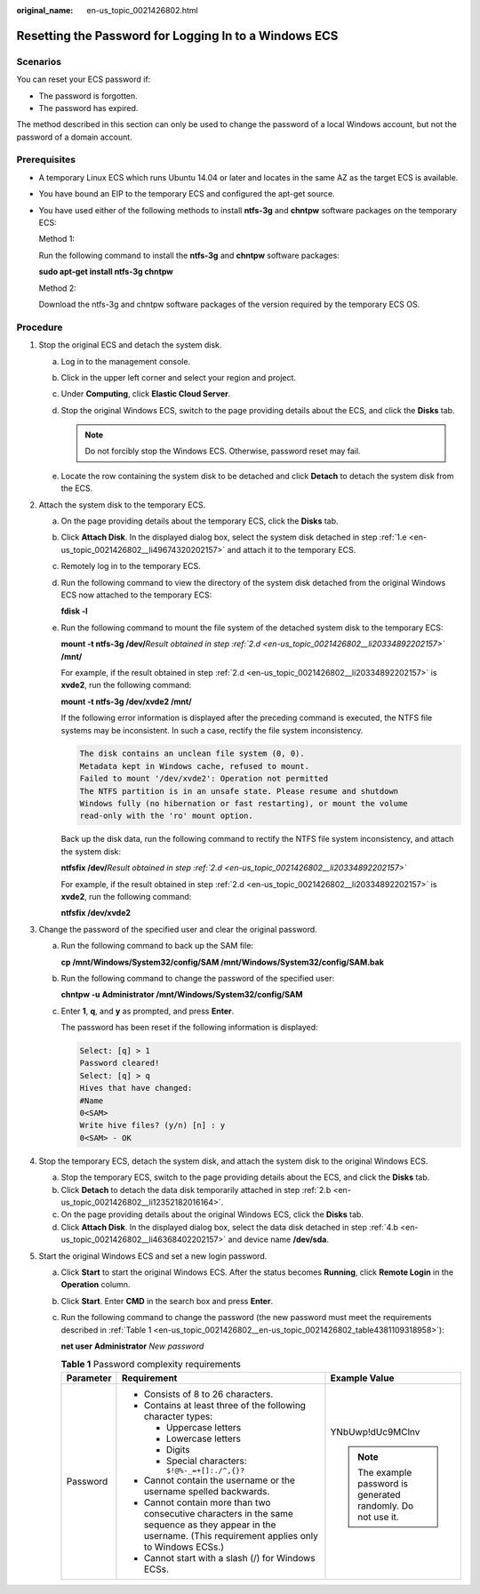 :original_name: en-us_topic_0021426802.html

.. _en-us_topic_0021426802:

Resetting the Password for Logging In to a Windows ECS
======================================================

Scenarios
---------

You can reset your ECS password if:

-  The password is forgotten.
-  The password has expired.

The method described in this section can only be used to change the password of a local Windows account, but not the password of a domain account.

Prerequisites
-------------

-  A temporary Linux ECS which runs Ubuntu 14.04 or later and locates in the same AZ as the target ECS is available.

-  You have bound an EIP to the temporary ECS and configured the apt-get source.

-  You have used either of the following methods to install **ntfs-3g** and **chntpw** software packages on the temporary ECS:

   Method 1:

   Run the following command to install the **ntfs-3g** and **chntpw** software packages:

   **sudo apt-get install ntfs-3g chntpw**

   Method 2:

   Download the ntfs-3g and chntpw software packages of the version required by the temporary ECS OS.

Procedure
---------

#. Stop the original ECS and detach the system disk.

   a. Log in to the management console.

   b. Click |image1| in the upper left corner and select your region and project.

   c. Under **Computing**, click **Elastic Cloud Server**.

   d. Stop the original Windows ECS, switch to the page providing details about the ECS, and click the **Disks** tab.

      .. note::

         Do not forcibly stop the Windows ECS. Otherwise, password reset may fail.

   e. .. _en-us_topic_0021426802__li49674320202157:

      Locate the row containing the system disk to be detached and click **Detach** to detach the system disk from the ECS.

#. Attach the system disk to the temporary ECS.

   a. On the page providing details about the temporary ECS, click the **Disks** tab.

   b. .. _en-us_topic_0021426802__li12352182016164:

      Click **Attach Disk**. In the displayed dialog box, select the system disk detached in step :ref:`1.e <en-us_topic_0021426802__li49674320202157>` and attach it to the temporary ECS.

   c. Remotely log in to the temporary ECS.

   d. .. _en-us_topic_0021426802__li20334892202157:

      Run the following command to view the directory of the system disk detached from the original Windows ECS now attached to the temporary ECS:

      **fdisk -l**

   e. Run the following command to mount the file system of the detached system disk to the temporary ECS:

      **mount -t ntfs-3g /dev/**\ *Result obtained in step :ref:`2.d <en-us_topic_0021426802__li20334892202157>`* **/mnt/**

      For example, if the result obtained in step :ref:`2.d <en-us_topic_0021426802__li20334892202157>` is **xvde2**, run the following command:

      **mount -t ntfs-3g /dev/xvde2 /mnt/**

      If the following error information is displayed after the preceding command is executed, the NTFS file systems may be inconsistent. In such a case, rectify the file system inconsistency.

      .. code-block::

         The disk contains an unclean file system (0, 0).
         Metadata kept in Windows cache, refused to mount.
         Failed to mount '/dev/xvde2': Operation not permitted
         The NTFS partition is in an unsafe state. Please resume and shutdown
         Windows fully (no hibernation or fast restarting), or mount the volume
         read-only with the 'ro' mount option.

      Back up the disk data, run the following command to rectify the NTFS file system inconsistency, and attach the system disk:

      **ntfsfix /dev/**\ *Result obtained in step :ref:`2.d <en-us_topic_0021426802__li20334892202157>`*

      For example, if the result obtained in step :ref:`2.d <en-us_topic_0021426802__li20334892202157>` is **xvde2**, run the following command:

      **ntfsfix /dev/xvde2**

#. Change the password of the specified user and clear the original password.

   a. Run the following command to back up the SAM file:

      **cp /mnt/Windows/System32/config/SAM /mnt/Windows/System32/config/SAM.bak**

   b. Run the following command to change the password of the specified user:

      **chntpw -u** **Administrator /mnt/Windows/System32/config/SAM**

   c. Enter **1**, **q**, and **y** as prompted, and press **Enter**.

      The password has been reset if the following information is displayed:

      .. code-block::

         Select: [q] > 1
         Password cleared!
         Select: [q] > q
         Hives that have changed:
         #Name
         0<SAM>
         Write hive files? (y/n) [n] : y
         0<SAM> - OK

#. Stop the temporary ECS, detach the system disk, and attach the system disk to the original Windows ECS.

   a. Stop the temporary ECS, switch to the page providing details about the ECS, and click the **Disks** tab.

   b. .. _en-us_topic_0021426802__li46368402202157:

      Click **Detach** to detach the data disk temporarily attached in step :ref:`2.b <en-us_topic_0021426802__li12352182016164>`.

   c. On the page providing details about the original Windows ECS, click the **Disks** tab.

   d. Click **Attach Disk**. In the displayed dialog box, select the data disk detached in step :ref:`4.b <en-us_topic_0021426802__li46368402202157>` and device name **/dev/sda**.

#. Start the original Windows ECS and set a new login password.

   a. Click **Start** to start the original Windows ECS. After the status becomes **Running**, click **Remote Login** in the **Operation** column.

   b. Click **Start**. Enter **CMD** in the search box and press **Enter**.

   c. Run the following command to change the password (the new password must meet the requirements described in :ref:`Table 1 <en-us_topic_0021426802__en-us_topic_0021426802_table4381109318958>`):

      **net user** **Administrator** *New password*

      .. _en-us_topic_0021426802__en-us_topic_0021426802_table4381109318958:

      .. table:: **Table 1** Password complexity requirements

         +-----------------------+--------------------------------------------------------------------------------------------------------------------------------------------------------------+---------------------------------------------------------------+
         | Parameter             | Requirement                                                                                                                                                  | Example Value                                                 |
         +=======================+==============================================================================================================================================================+===============================================================+
         | Password              | -  Consists of 8 to 26 characters.                                                                                                                           | YNbUwp!dUc9MClnv                                              |
         |                       | -  Contains at least three of the following character types:                                                                                                 |                                                               |
         |                       |                                                                                                                                                              | .. note::                                                     |
         |                       |    -  Uppercase letters                                                                                                                                      |                                                               |
         |                       |    -  Lowercase letters                                                                                                                                      |    The example password is generated randomly. Do not use it. |
         |                       |    -  Digits                                                                                                                                                 |                                                               |
         |                       |    -  Special characters: ``$!@%-_=+[]:./^,{}?``                                                                                                             |                                                               |
         |                       |                                                                                                                                                              |                                                               |
         |                       | -  Cannot contain the username or the username spelled backwards.                                                                                            |                                                               |
         |                       | -  Cannot contain more than two consecutive characters in the same sequence as they appear in the username. (This requirement applies only to Windows ECSs.) |                                                               |
         |                       | -  Cannot start with a slash (/) for Windows ECSs.                                                                                                           |                                                               |
         +-----------------------+--------------------------------------------------------------------------------------------------------------------------------------------------------------+---------------------------------------------------------------+

.. |image1| image:: /_static/images/en-us_image_0210779229.png
